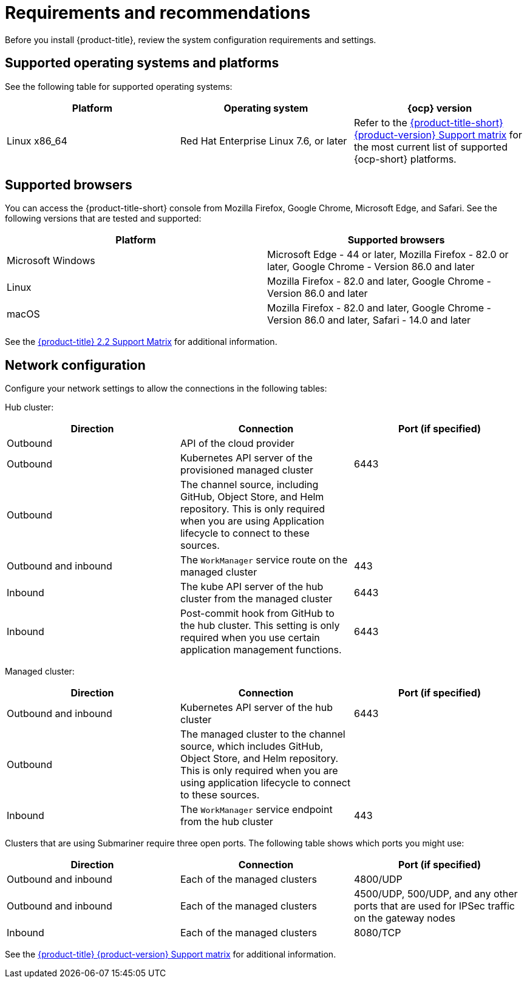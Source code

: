 [#requirements-and-recommendations]
= Requirements and recommendations

Before you install {product-title}, review the system configuration requirements and settings.

[#supported-operating-systems-and-platforms]
== Supported operating systems and platforms

See the following table for supported operating systems:

|===
| Platform | Operating system | {ocp} version

| Linux x86_64
| Red Hat Enterprise Linux 7.6, or later
| Refer to the https://access.redhat.com/articles/5799561[{product-title-short} {product-version} Support matrix] for the most current list of supported {ocp-short} platforms.
|===

[#supported-browsers]
== Supported browsers

You can access the {product-title-short} console from Mozilla Firefox, Google Chrome, Microsoft Edge, and Safari.
See the following versions that are tested and supported:

|===
| Platform | Supported browsers

| Microsoft Windows
| Microsoft Edge - 44 or later, Mozilla Firefox - 82.0 or later, Google Chrome - Version 86.0 and later

| Linux
| Mozilla Firefox - 82.0 and later, Google Chrome - Version 86.0 and later

| macOS
| Mozilla Firefox - 82.0 and later, Google Chrome - Version 86.0 and later, Safari - 14.0 and later
|===

See the https://access.redhat.com/articles/5799561[{product-title} 2.2 Support Matrix] for additional information.

[#network-configuration]
== Network configuration

Configure your network settings to allow the connections in the following tables:

Hub cluster:

|===
| Direction | Connection | Port (if specified)

| Outbound
| API of the cloud provider
| 

| Outbound
| Kubernetes API server of the provisioned managed cluster
| 6443

| Outbound
| The channel source, including GitHub, Object Store, and Helm repository. This is only required when you are using Application lifecycle to connect to these sources.
| 

| Outbound and inbound
| The `WorkManager` service route on the managed cluster
| 443

| Inbound
| The kube API server of the hub cluster from the managed cluster
| 6443

| Inbound
| Post-commit hook from GitHub to the hub cluster. This setting is only required when you use certain application management functions.
| 6443

|===

Managed cluster:

|===
| Direction | Connection | Port (if specified)

| Outbound and inbound
| Kubernetes API server of the hub cluster
| 6443

| Outbound
| The managed cluster to the channel source, which includes GitHub, Object Store, and Helm repository. This is only required when you are using application lifecycle to connect to these sources.
| 

| Inbound
| The `WorkManager` service endpoint from the hub cluster
| 443

|===

Clusters that are using Submariner require three open ports. The following table shows which ports you might use:

|===
| Direction | Connection | Port (if specified)

| Outbound and inbound
| Each of the managed clusters
| 4800/UDP

| Outbound and inbound
| Each of the managed clusters
| 4500/UDP, 500/UDP, and any other ports that are used for IPSec traffic on the gateway nodes

| Inbound
| Each of the managed clusters
| 8080/TCP

|===

See the https://access.redhat.com/articles/5799561[{product-title} {product-version} Support matrix] for additional information.
